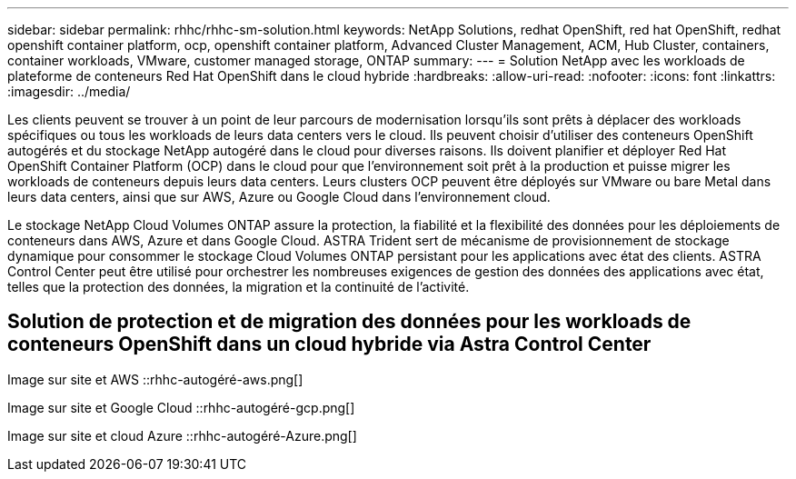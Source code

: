 ---
sidebar: sidebar 
permalink: rhhc/rhhc-sm-solution.html 
keywords: NetApp Solutions, redhat OpenShift, red hat OpenShift, redhat openshift container platform, ocp, openshift container platform, Advanced Cluster Management, ACM, Hub Cluster, containers, container workloads, VMware, customer managed storage, ONTAP 
summary:  
---
= Solution NetApp avec les workloads de plateforme de conteneurs Red Hat OpenShift dans le cloud hybride
:hardbreaks:
:allow-uri-read: 
:nofooter: 
:icons: font
:linkattrs: 
:imagesdir: ../media/


[role="lead"]
Les clients peuvent se trouver à un point de leur parcours de modernisation lorsqu'ils sont prêts à déplacer des workloads spécifiques ou tous les workloads de leurs data centers vers le cloud. Ils peuvent choisir d'utiliser des conteneurs OpenShift autogérés et du stockage NetApp autogéré dans le cloud pour diverses raisons. Ils doivent planifier et déployer Red Hat OpenShift Container Platform (OCP) dans le cloud pour que l'environnement soit prêt à la production et puisse migrer les workloads de conteneurs depuis leurs data centers. Leurs clusters OCP peuvent être déployés sur VMware ou bare Metal dans leurs data centers, ainsi que sur AWS, Azure ou Google Cloud dans l'environnement cloud.

Le stockage NetApp Cloud Volumes ONTAP assure la protection, la fiabilité et la flexibilité des données pour les déploiements de conteneurs dans AWS, Azure et dans Google Cloud. ASTRA Trident sert de mécanisme de provisionnement de stockage dynamique pour consommer le stockage Cloud Volumes ONTAP persistant pour les applications avec état des clients. ASTRA Control Center peut être utilisé pour orchestrer les nombreuses exigences de gestion des données des applications avec état, telles que la protection des données, la migration et la continuité de l'activité.



== Solution de protection et de migration des données pour les workloads de conteneurs OpenShift dans un cloud hybride via Astra Control Center

Image sur site et AWS ::rhhc-autogéré-aws.png[]

Image sur site et Google Cloud ::rhhc-autogéré-gcp.png[]

Image sur site et cloud Azure ::rhhc-autogéré-Azure.png[]
